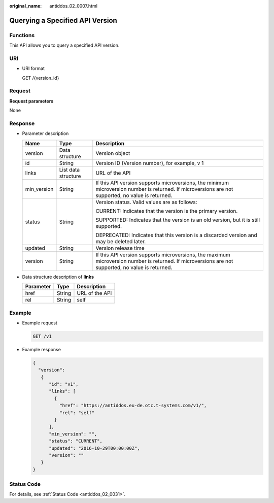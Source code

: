 :original_name: antiddos_02_0007.html

.. _antiddos_02_0007:

Querying a Specified API Version
================================

Functions
---------

This API allows you to query a specified API version.

URI
---

-  URI format

   GET /{version_id}

Request
-------

**Request parameters**

None

Response
--------

-  Parameter description

   +-----------------------+-----------------------+----------------------------------------------------------------------------------------------------------------------------------------------------+
   | Name                  | Type                  | Description                                                                                                                                        |
   +=======================+=======================+====================================================================================================================================================+
   | version               | Data structure        | Version object                                                                                                                                     |
   +-----------------------+-----------------------+----------------------------------------------------------------------------------------------------------------------------------------------------+
   | id                    | String                | Version ID (Version number), for example, v 1                                                                                                      |
   +-----------------------+-----------------------+----------------------------------------------------------------------------------------------------------------------------------------------------+
   | links                 | List data structure   | URL of the API                                                                                                                                     |
   +-----------------------+-----------------------+----------------------------------------------------------------------------------------------------------------------------------------------------+
   | min_version           | String                | If this API version supports microversions, the minimum microversion number is returned. If microversions are not supported, no value is returned. |
   +-----------------------+-----------------------+----------------------------------------------------------------------------------------------------------------------------------------------------+
   | status                | String                | Version status. Valid values are as follows:                                                                                                       |
   |                       |                       |                                                                                                                                                    |
   |                       |                       | CURRENT: Indicates that the version is the primary version.                                                                                        |
   |                       |                       |                                                                                                                                                    |
   |                       |                       | SUPPORTED: Indicates that the version is an old version, but it is still supported.                                                                |
   |                       |                       |                                                                                                                                                    |
   |                       |                       | DEPRECATED: Indicates that this version is a discarded version and may be deleted later.                                                           |
   +-----------------------+-----------------------+----------------------------------------------------------------------------------------------------------------------------------------------------+
   | updated               | String                | Version release time                                                                                                                               |
   +-----------------------+-----------------------+----------------------------------------------------------------------------------------------------------------------------------------------------+
   | version               | String                | If this API version supports microversions, the maximum microversion number is returned. If microversions are not supported, no value is returned. |
   +-----------------------+-----------------------+----------------------------------------------------------------------------------------------------------------------------------------------------+

-  Data structure description of **links**

   ========= ====== ==============
   Parameter Type   Description
   ========= ====== ==============
   href      String URL of the API
   rel       String self
   ========= ====== ==============

Example
-------

-  Example request

   .. code-block:: text

      GET /v1

-  Example response

   .. code-block::

      {
        "version":
         {
            "id": "v1",
            "links": [
              {
                "href": "https://antiddos.eu-de.otc.t-systems.com/v1/",
                "rel": "self"
              }
            ],
            "min_version": "",
            "status": "CURRENT",
            "updated": "2016-10-29T00:00:00Z",
            "version": ""
         }
      }

Status Code
-----------

For details, see :ref:`Status Code <antiddos_02_0031>`.
